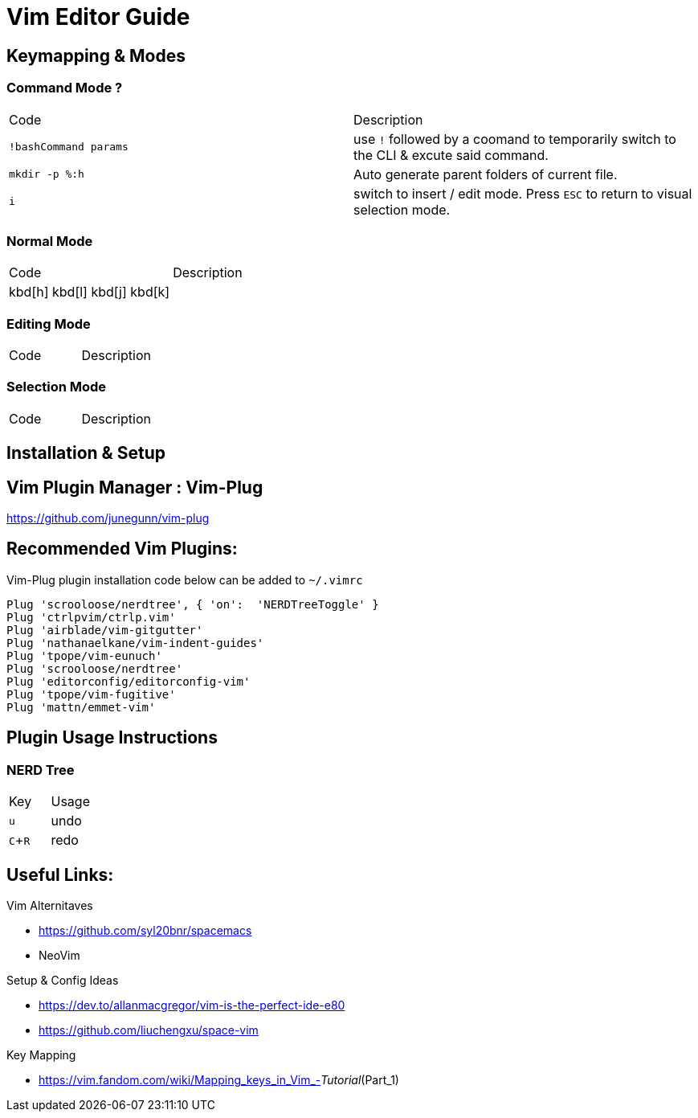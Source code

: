 = Vim Editor Guide
:experimental:
:icons: font


== Keymapping & Modes

=== Command Mode ?
|===
a|Code |Description
| `!bashCommand params` | use `!` followed by a coomand to temporarily switch to the CLI & excute said command.
|`mkdir -p %:h` | Auto generate parent folders of current file.
| `i` | switch to insert / edit mode. Press `ESC` to return to visual selection mode.
|===

=== Normal Mode
|===
a|Code |Description
| kbd[h] kbd[l] kbd[j] kbd[k] | 
|===
=== Editing Mode
|===
a|Code |Description
|===
=== Selection Mode
|===
a|Code |Description
|===

== Installation & Setup

== Vim Plugin Manager : Vim-Plug

https://github.com/junegunn/vim-plug

== Recommended Vim Plugins:
Vim-Plug plugin installation code below can be added to `~/.vimrc`
----
Plug 'scrooloose/nerdtree', { 'on':  'NERDTreeToggle' }
Plug 'ctrlpvim/ctrlp.vim'
Plug 'airblade/vim-gitgutter'
Plug 'nathanaelkane/vim-indent-guides'
Plug 'tpope/vim-eunuch'
Plug 'scrooloose/nerdtree'
Plug 'editorconfig/editorconfig-vim'
Plug 'tpope/vim-fugitive'
Plug 'mattn/emmet-vim'
----

== Plugin Usage Instructions
=== NERD Tree

|====
|Key |Usage
| kbd:[u] |undo
| kbd:[C+R] |redo
|====


== Useful Links:

.Vim Alternitaves
- https://github.com/syl20bnr/spacemacs
- NeoVim

.Setup & Config Ideas  
- https://dev.to/allanmacgregor/vim-is-the-perfect-ide-e80
- https://github.com/liuchengxu/space-vim

.Key Mapping
- https://vim.fandom.com/wiki/Mapping_keys_in_Vim_-_Tutorial_(Part_1)



----
